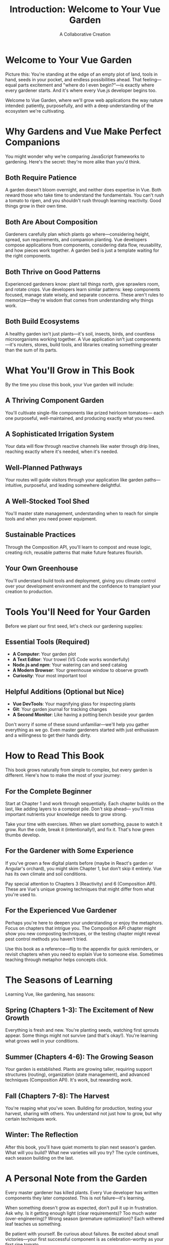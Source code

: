 #+TITLE: Introduction: Welcome to Your Vue Garden
#+AUTHOR: A Collaborative Creation

* Welcome to Your Vue Garden

Picture this: You're standing at the edge of an empty plot of land, 
tools in hand, seeds in your pocket, and endless possibilities ahead. 
That feeling—equal parts excitement and "where do I even begin?"—is 
exactly where every gardener starts. And it's where every Vue.js 
developer begins too.

Welcome to Vue Garden, where we'll grow web applications the way 
nature intended: patiently, purposefully, and with a deep understanding 
of the ecosystem we're cultivating.

* Why Gardens and Vue Make Perfect Companions

You might wonder why we're comparing JavaScript frameworks to gardening. 
Here's the secret: they're more alike than you'd think.

** Both Require Patience

A garden doesn't bloom overnight, and neither does expertise in Vue. 
Both reward those who take time to understand the fundamentals. You 
can't rush a tomato to ripen, and you shouldn't rush through learning 
reactivity. Good things grow in their own time.

** Both Are About Composition

Gardeners carefully plan which plants go where—considering height, 
spread, sun requirements, and companion planting. Vue developers compose 
applications from components, considering data flow, reusability, and 
how pieces work together. A garden bed is just a template waiting for 
the right components.

** Both Thrive on Good Patterns

Experienced gardeners know: plant tall things north, give sprawlers 
room, and rotate crops. Vue developers learn similar patterns: keep 
components focused, manage state wisely, and separate concerns. These 
aren't rules to memorize—they're wisdom that comes from understanding 
why things work.

** Both Build Ecosystems

A healthy garden isn't just plants—it's soil, insects, birds, and 
countless microorganisms working together. A Vue application isn't 
just components—it's routers, stores, build tools, and libraries 
creating something greater than the sum of its parts.

* What You'll Grow in This Book

By the time you close this book, your Vue garden will include:

** A Thriving Component Garden
You'll cultivate single-file components like prized heirloom tomatoes—
each one purposeful, well-maintained, and producing exactly what you need.

** A Sophisticated Irrigation System
Your data will flow through reactive channels like water through drip 
lines, reaching exactly where it's needed, when it's needed.

** Well-Planned Pathways
Your routes will guide visitors through your application like garden 
paths—intuitive, purposeful, and leading somewhere delightful.

** A Well-Stocked Tool Shed
You'll master state management, understanding when to reach for simple 
tools and when you need power equipment.

** Sustainable Practices
Through the Composition API, you'll learn to compost and reuse logic, 
creating rich, reusable patterns that make future features flourish.

** Your Own Greenhouse
You'll understand build tools and deployment, giving you climate control 
over your development environment and the confidence to transplant your 
creation to production.

* Tools You'll Need for Your Garden

Before we plant our first seed, let's check our gardening supplies:

** Essential Tools (Required)
- *A Computer*: Your garden plot
- *A Text Editor*: Your trowel (VS Code works wonderfully)
- *Node.js and npm*: Your watering can and seed catalog
- *A Modern Browser*: Your greenhouse window to observe growth
- *Curiosity*: Your most important tool

** Helpful Additions (Optional but Nice)
- *Vue DevTools*: Your magnifying glass for inspecting plants
- *Git*: Your garden journal for tracking changes
- *A Second Monitor*: Like having a potting bench beside your garden

Don't worry if some of these sound unfamiliar—we'll help you gather 
everything as we go. Even master gardeners started with just enthusiasm 
and a willingness to get their hands dirty.

* How to Read This Book

This book grows naturally from simple to complex, but every garden is 
different. Here's how to make the most of your journey:

** For the Complete Beginner

Start at Chapter 1 and work through sequentially. Each chapter builds 
on the last, like adding layers to a compost pile. Don't skip ahead—
you'll miss important nutrients your knowledge needs to grow strong.

Take your time with exercises. When we plant something, pause to watch 
it grow. Run the code, break it (intentionally!), and fix it. That's 
how green thumbs develop.

** For the Gardener with Some Experience

If you've grown a few digital plants before (maybe in React's garden 
or Angular's orchard), you might skim Chapter 1, but don't skip it 
entirely. Vue has its own climate and soil conditions.

Pay special attention to Chapters 3 (Reactivity) and 6 (Composition API). 
These are Vue's unique growing techniques that might differ from what 
you're used to.

** For the Experienced Vue Gardener

Perhaps you're here to deepen your understanding or enjoy the metaphors. 
Focus on chapters that intrigue you. The Composition API chapter might 
show you new composting techniques, or the testing chapter might reveal 
pest control methods you haven't tried.

Use this book as a reference—flip to the appendix for quick reminders, 
or revisit chapters when you need to explain Vue to someone else. 
Sometimes teaching through metaphor helps concepts click.

* The Seasons of Learning

Learning Vue, like gardening, has seasons:

** Spring (Chapters 1-3): The Excitement of New Growth
Everything is fresh and new. You're planting seeds, watching first 
sprouts appear. Some things might not survive (and that's okay!). 
You're learning what grows well in your conditions.

** Summer (Chapters 4-6): The Growing Season
Your garden is established. Plants are growing taller, requiring 
support structures (routing), organization (state management), and 
advanced techniques (Composition API). It's work, but rewarding work.

** Fall (Chapters 7-8): The Harvest
You're reaping what you've sown. Building for production, testing your 
harvest, sharing with others. You understand not just how to grow, but 
why certain techniques work.

** Winter: The Reflection
After this book, you'll have quiet moments to plan next season's garden. 
What will you build? What new varieties will you try? The cycle continues, 
each season building on the last.

* A Personal Note from the Garden

Every master gardener has killed plants. Every Vue developer has written 
components they later composted. This is not failure—it's learning.

When something doesn't grow as expected, don't pull it up in frustration. 
Ask why. Is it getting enough light (clear requirements)? Too much water 
(over-engineering)? Wrong season (premature optimization)? Each withered 
leaf teaches us something.

Be patient with yourself. Be curious about failures. Be excited about 
small victories—your first successful component is as celebration-worthy 
as your first ripe tomato.

* The Garden Gate Opens

Are you ready? Your Vue garden awaits.

In the next chapter, we'll prepare our soil—setting up our development 
environment and understanding the ground we'll be planting in. We'll 
test the pH (check our Node version), add amendments (install Vue), and 
prepare the perfect bed for our first seedling.

Remember: every magnificent garden started with someone looking at bare 
earth and imagining what could grow there. That someone is now you.

Let's pick up our tools and begin.

---

/The morning sun is perfect for planting. The soil is ready. Your Vue garden journey starts with the turn of this page./